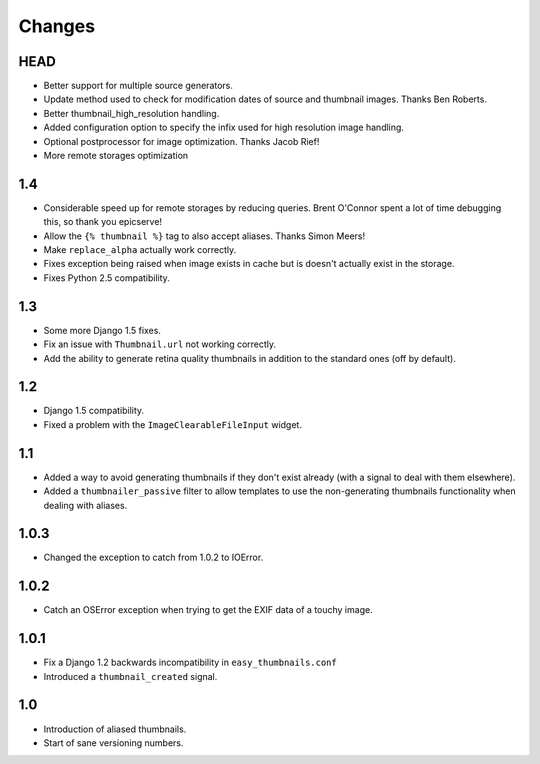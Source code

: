 Changes
=======

HEAD
----

* Better support for multiple source generators.

* Update method used to check for modification dates of source and thumbnail
  images. Thanks Ben Roberts.

* Better thumbnail_high_resolution handling.

* Added configuration option to specify the infix used for high resolution image
  handling.

* Optional postprocessor for image optimization. Thanks Jacob Rief!

* More remote storages optimization

1.4
---

* Considerable speed up for remote storages by reducing queries.
  Brent O'Connor spent a lot of time debugging this, so thank you epicserve!

* Allow the ``{% thumbnail %}`` tag to also accept aliases. Thanks Simon Meers!

* Make ``replace_alpha`` actually work correctly.

* Fixes exception being raised when image exists in cache but is doesn't
  actually exist in the storage.

* Fixes Python 2.5 compatibility.

1.3
---

* Some more Django 1.5 fixes.

* Fix an issue with ``Thumbnail.url`` not working correctly.

* Add the ability to generate retina quality thumbnails in addition to the
  standard ones (off by default).

1.2
---

* Django 1.5 compatibility.

* Fixed a problem with the ``ImageClearableFileInput`` widget.

1.1
---

* Added a way to avoid generating thumbnails if they don't exist already (with
  a signal to deal with them elsewhere).

* Added a ``thumbnailer_passive`` filter to allow templates to use the
  non-generating thumbnails functionality when dealing with aliases.

1.0.3
-----

* Changed the exception to catch from 1.0.2 to IOError.

1.0.2
-----

* Catch an OSError exception when trying to get the EXIF data of a touchy
  image.

1.0.1
-----

* Fix a Django 1.2 backwards incompatibility in ``easy_thumbnails.conf``

* Introduced a ``thumbnail_created`` signal.

1.0
---

* Introduction of aliased thumbnails.

* Start of sane versioning numbers.
